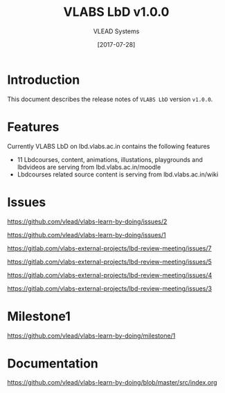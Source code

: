 #+TITLE: VLABS LbD v1.0.0
#+AUTHOR: VLEAD Systems
#+DATE: [2017-07-28]

* Introduction
  This document describes the release notes of =VLABS LbD= version
  =v1.0.0=.


* Features 
  Currently VLABS LbD on lbd.vlabs.ac.in contains the following features
  + 11 Lbdcourses, content, animations, illustations, playgrounds and lbdvideos are serving from lbd.vlabs.ac.in/moodle
  + Lbdcourses related source content is serving from lbd.vlabs.ac.in/wiki

* Issues
  https://github.com/vlead/vlabs-learn-by-doing/issues/2

  https://github.com/vlead/vlabs-learn-by-doing/issues/1

  https://gitlab.com/vlabs-external-projects/lbd-review-meeting/issues/7

  https://gitlab.com/vlabs-external-projects/lbd-review-meeting/issues/5

  https://gitlab.com/vlabs-external-projects/lbd-review-meeting/issues/4

  https://gitlab.com/vlabs-external-projects/lbd-review-meeting/issues/3



* Milestone1
  https://github.com/vlead/vlabs-learn-by-doing/milestone/1

* Documentation
  https://github.com/vlead/vlabs-learn-by-doing/blob/master/src/index.org

